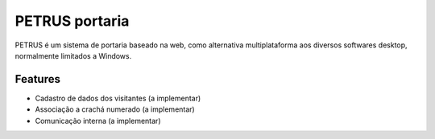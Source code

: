 ***************
PETRUS portaria
***************

PETRUS é um sistema de portaria baseado na web, como alternativa multiplataforma
aos diversos softwares desktop, normalmente limitados a Windows.

Features
========

- Cadastro de dados dos visitantes (a implementar)
- Associação a crachá numerado (a implementar)
- Comunicação interna (a implementar)
